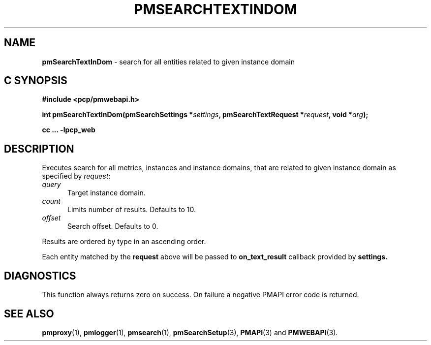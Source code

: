 '\"macro stdmacro
.\"
.\" Copyright (c) 2020 Red Hat.
.\"
.\" This program is free software; you can redistribute it and/or modify it
.\" under the terms of the GNU General Public License as published by the
.\" Free Software Foundation; either version 2 of the License, or (at your
.\" option) any later version.
.\"
.\" This program is distributed in the hope that it will be useful, but
.\" WITHOUT ANY WARRANTY; without even the implied warranty of MERCHANTABILITY
.\" or FITNESS FOR A PARTICULAR PURPOSE.  See the GNU General Public License
.\" for more details.
.\"
.\"
.TH PMSEARCHTEXTINDOM 3 "PCP" "Performance Co-Pilot"
.SH NAME
\f3pmSearchTextInDom\f1 \- search for all entities related to given instance domain
.SH "C SYNOPSIS"
.ft 3
#include <pcp/pmwebapi.h>
.sp
int pmSearchTextInDom(pmSearchSettings *\fIsettings\fP, pmSearchTextRequest *\fIrequest\fP, void *\fIarg\fP);
.sp
cc ... \-lpcp_web
.ft 1
.SH DESCRIPTION
Executes search for all metrics, instances and instance domains, that are related to given instance domain as specified by
.IR request :
.TP 5
\fIquery\fR
Target instance domain.
.TP 5
\fIcount\fR
Limits number of results. Defaults to 10.
.TP 5
\fIoffset\fR
Search offset. Defaults to 0.
.PP
Results are ordered by type in an ascending order.
.PP
Each entity matched by the
.B request
above will be passed to
.B on_text_result
callback provided by
.B settings.
.SH DIAGNOSTICS
This function always returns zero on success.
On failure a negative PMAPI error code is returned.
.SH SEE ALSO
.BR pmproxy (1),
.BR pmlogger (1),
.BR pmsearch (1),
.BR pmSearchSetup (3),
.BR PMAPI (3)
and
.BR PMWEBAPI (3).

.\" control lines for scripts/man-spell
.\" +ok+ on_text_result {from callback}
